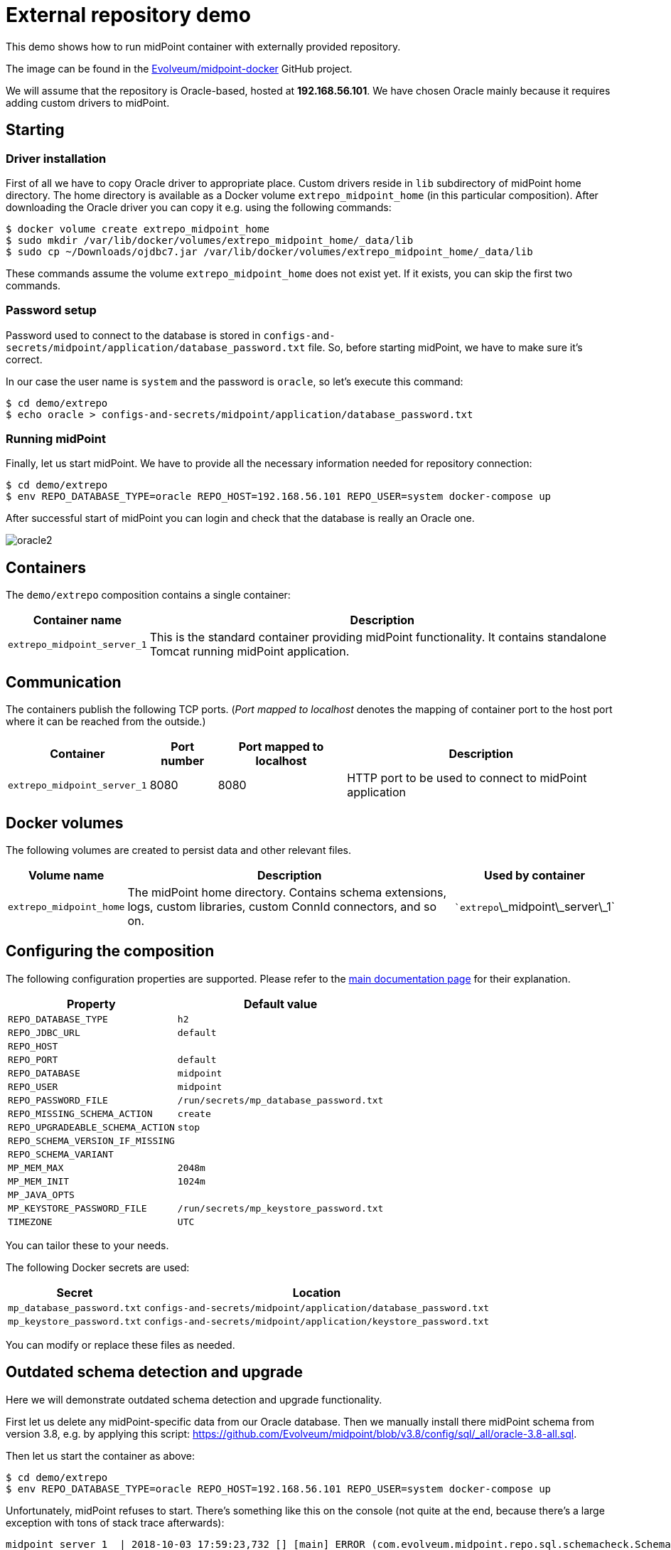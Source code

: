 = External repository demo
:page-wiki-name: External repository demo
:page-wiki-metadata-create-user: lskublik
:page-wiki-metadata-create-date: 2019-02-25T09:42:14.386+01:00
:page-wiki-metadata-modify-user: lskublik
:page-wiki-metadata-modify-date: 2019-03-08T11:10:45.084+01:00
:page-upkeep-status: orange

This demo shows how to run midPoint container with externally provided repository.

The image can be found in the link:https://github.com/Evolveum/midpoint-docker[Evolveum/midpoint-docker] GitHub project.

We will assume that the repository is Oracle-based, hosted at *192.168.56.101*.
We have chosen Oracle mainly because it requires adding custom drivers to midPoint.

== Starting


=== Driver installation

First of all we have to copy Oracle driver to appropriate place.
Custom drivers reside in `lib` subdirectory of midPoint home directory.
The home directory is available as a Docker volume `extrepo_midpoint_home` (in this particular composition).
After downloading the Oracle driver you can copy it e.g. using the following commands:

[source,bash]
----
$ docker volume create extrepo_midpoint_home
$ sudo mkdir /var/lib/docker/volumes/extrepo_midpoint_home/_data/lib
$ sudo cp ~/Downloads/ojdbc7.jar /var/lib/docker/volumes/extrepo_midpoint_home/_data/lib
----


These commands assume the volume `extrepo_midpoint_home` does not exist yet.
If it exists, you can skip the first two commands.


=== Password setup

Password used to connect to the database is stored in `configs-and-secrets/midpoint/application/database_password.txt` file.
So, before starting midPoint, we have to make sure it's correct.

In our case the user name is `system` and the password is `oracle`, so let's execute this command:

[source,bash]
----
$ cd demo/extrepo
$ echo oracle > configs-and-secrets/midpoint/application/database_password.txt
----


=== Running midPoint

Finally, let us start midPoint.
We have to provide all the necessary information needed for repository connection:

[source,bash]
----
$ cd demo/extrepo
$ env REPO_DATABASE_TYPE=oracle REPO_HOST=192.168.56.101 REPO_USER=system docker-compose up
----

After successful start of midPoint you can login and check that the database is really an Oracle one.


image::oracle2.png[]


== Containers

The `demo/extrepo` composition contains a single container:



[%autowidth]
|===
| Container name | Description

| `extrepo_midpoint_server_1`
| This is the standard container providing midPoint functionality.
It contains standalone Tomcat running midPoint application.


|===


== Communication

The containers publish the following TCP ports.
(_Port mapped to localhost_ denotes the mapping of container port to the host port where it can be reached from the outside.)

[%autowidth]
|===
| Container | Port number | Port mapped to localhost | Description

| `extrepo_midpoint_server_1`
| 8080
| 8080
| HTTP port to be used to connect to midPoint application


|===


== Docker volumes

The following volumes are created to persist data and other relevant files.



[%autowidth]
|===
| Volume name | Description | Used by container

| `extrepo_midpoint_home`
| The midPoint home directory.
Contains schema extensions, logs, custom libraries, custom ConnId connectors, and so on.
| ``extrepo`\_midpoint\_server\_1`


|===


== Configuring the composition

The following configuration properties are supported.
Please refer to the link:https://spaces.at.internet2.edu/display/MID/Dockerized+midPoint[main documentation page] for their explanation.



[%autowidth]
|===
| Property | Default value

| `REPO_DATABASE_TYPE`
| `h2`


| `REPO_JDBC_URL`
| `default`


| `REPO_HOST`
|


| `REPO_PORT`
| `default`


| `REPO_DATABASE`
| `midpoint`


| `REPO_USER`
| `midpoint`


| `REPO_PASSWORD_FILE`
| `/run/secrets/mp_database_password.txt`


| ``REPO_MISSING_SCHEMA_ACTION``
| `create`


| `REPO_UPGRADEABLE_SCHEMA_ACTION`
| `stop`


| `REPO_SCHEMA_VERSION_IF_MISSING`
|


| `REPO_SCHEMA_VARIANT`
|


| `MP_MEM_MAX`
| `2048m`


| `MP_MEM_INIT`
| `1024m`


| `MP_JAVA_OPTS`
|


| `MP_KEYSTORE_PASSWORD_FILE`
| `/run/secrets/mp_keystore_password.txt`


| ``TIMEZONE``
| `UTC`


|===

You can tailor these to your needs.

The following Docker secrets are used:



[%autowidth]
|===
| Secret | Location

| `mp_database_password.txt`
| `configs-and-secrets/midpoint/application/database_password.txt`


| `mp_keystore_password.txt`
| `configs-and-secrets/midpoint/application/keystore_password.txt`


|===

You can modify or replace these files as needed.


== Outdated schema detection and upgrade

Here we will demonstrate outdated schema detection and upgrade functionality.

First let us delete any midPoint-specific data from our Oracle database.
Then we manually install there midPoint schema from version 3.8, e.g. by applying this script: link:https://github.com/Evolveum/midpoint/blob/v3.8/config/sql/_all/oracle-3.8-all.sql[https://github.com/Evolveum/midpoint/blob/v3.8/config/sql/_all/oracle-3.8-all.sql].

Then let us start the container as above:

[source,bash]
----
$ cd demo/extrepo
$ env REPO_DATABASE_TYPE=oracle REPO_HOST=192.168.56.101 REPO_USER=system docker-compose up
----



Unfortunately, midPoint refuses to start.
There's something like this on the console (not quite at the end, because there's a large exception with tons of stack trace afterwards):

[source]
----
midpoint_server_1  | 2018-10-03 17:59:23,732 [] [main] ERROR (com.evolveum.midpoint.repo.sql.schemacheck.SchemaChecker):
midpoint_server_1  |
midpoint_server_1  | *******************************************************************************
midpoint_server_1  | ***                                                                         ***
midpoint_server_1  | ***       Couldn't start midPoint because of a database schema issue.       ***
midpoint_server_1  | ***                                                                         ***
midpoint_server_1  | *******************************************************************************
midpoint_server_1  |
midpoint_server_1  | Database schema is not compatible with the executing code; however, an upgrade path is available.
midpoint_server_1  |
midpoint_server_1  | Current version cannot be determined. The metadata table (m_global_metadata) is missing or inaccessible. This indicates the version is below 3.9.
midpoint_server_1  | Required version is: 3.9
midpoint_server_1  |
midpoint_server_1  | For more information about the upgrade process please see https://wiki.evolveum.com/display/midPoint/Release+3.9
midpoint_server_1  |
midpoint_server_1  |
----



(The URL mentioned will be functional after 3.9 is released.)

We can now upgrade the database manually.

Or we can try the automatic upgrade process.
(Note: better *do not* do this on a production system!)

We need to do two things:

. Because before midPoint 3.9 there is no explicit information about the schema version in the repository, we have to tell midPoint we have 3.8. Otherwise it would not know.
This is done by setting `REPO_SCHEMA_VERSION_IF_MISSING` to `3.8`.

. We tell midPoint to automatically upgrade the schema.
This is done by setting `REPO_UPGRADEABLE_SCHEMA_ACTION` to `upgrade`.

[source,bash]
----
$ cd demo/extrepo
$ env REPO_DATABASE_TYPE=oracle REPO_HOST=192.168.56.101 REPO_USER=system REPO_SCHEMA_VERSION_IF_MISSING=3.8 REPO_UPGRADEABLE_SCHEMA_ACTION=upgrade docker-compose up
----



Then we see this in the console (among other startup messages):

[source]
----
midpoint_server_1  | 2018-10-03 18:10:28,933 [] [main] INFO (com.evolveum.midpoint.repo.sql.schemacheck.SchemaChecker): Attempting to upgrade database tables using file 'oracle-upgrade-3.8-3.9.sql'.
midpoint_server_1  | 2018-10-03 18:10:29,057 [] [main] INFO (com.evolveum.midpoint.repo.sql.schemacheck.SchemaChecker): Validating database tables after upgrading.
midpoint_server_1  | 2018-10-03 18:10:30,264 [] [main] INFO (com.evolveum.midpoint.repo.sql.schemacheck.SchemaChecker):
midpoint_server_1  |
midpoint_server_1  | ***********************************************************************
midpoint_server_1  | ***                                                                 ***
midpoint_server_1  | ***            Database schema upgrade was successful               ***
midpoint_server_1  | ***                                                                 ***
midpoint_server_1  | ***********************************************************************
midpoint_server_1  |
midpoint_server_1  | Schema was successfully upgraded from 3.8 to 3.9 using script 'oracle-upgrade-3.8-3.9.sql'.
midpoint_server_1  | Please verify everything works as expected.
midpoint_server_1  |
midpoint_server_1  |
----



and midPoint starts successfully.